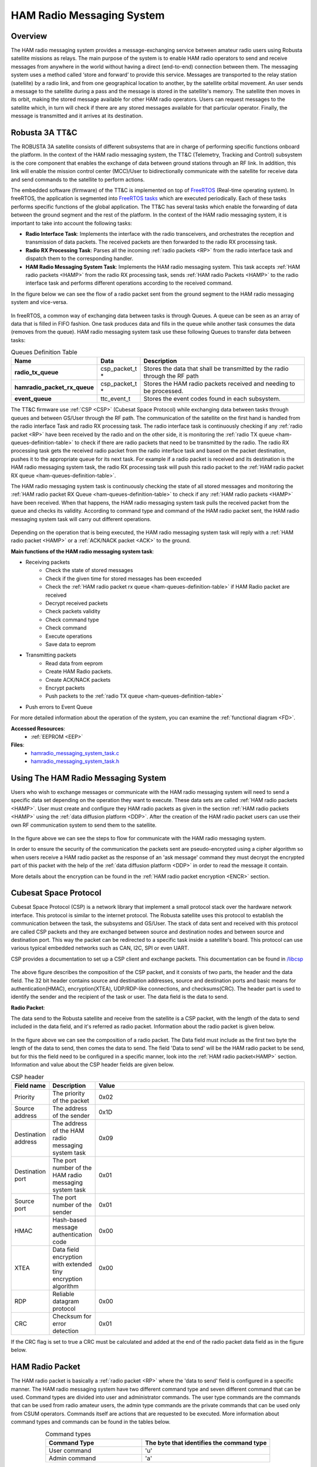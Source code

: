 .. _firmware-tasks-hamradio-messaging-task:

HAM Radio Messaging System
==========================

Overview
--------

The HAM radio messaging system provides a message-exchanging service between amateur radio users using Robusta satellite missions as relays. The main purpose of the system is to enable HAM radio operators to send and receive messages from anywhere in the world without having a direct (end-to-end) connection  between them.
The messaging system uses a method called ‘store and forward’ to provide this service. Messages are transported to the relay station (satellite) by a radio link, and from one geographical location to another, by the satellite orbital movement. An user sends a message to the satellite during a pass and the message is stored in the satellite's memory. The satellite then moves in its orbit, making the stored message available for other HAM radio operators. Users can request messages to the satellite which, in turn will check if there are any stored messages available for that particular operator. Finally, the message is transmitted and it arrives at its destination.

.. figure:: /_static/ham.gif
      :width: 40%
      :align: center
      :alt: HAM radio messaging system task packet flow diagram

Robusta 3A TT&C
---------------

The ROBUSTA 3A satellite consists of different subsystems that are in charge of performing specific functions onboard the platform. In the context of the HAM radio messaging system, the TT&C (Telemetry, Tracking and Control) subsystem is the core component that enables the exchange of data between ground stations through an RF link. In addition, this link will enable the mission control center (MCC)/User to bidirectionally communicate with the satellite for receive data and send commands to the satellite to perform actions.

The embedded software (firmware) of the TT&C is implemented on top of `FreeRTOS <https://www.freertos.org/>`_ (Real-time operating system). In freeRTOS, the application is segmented into `FreeRTOS tasks <https://www.freertos.org/a00015.html>`_ which are executed periodically. Each of these tasks performs specific functions of the global application. The TT&C has several tasks which enable the forwarding of data between the ground segment and the rest of the platform. In the context of the HAM radio messaging system, it is important to take into account the following tasks:

- **Radio Interface Task**: Implements the interface with the radio transceivers, and orchestrates the reception and transmission of data packets. The received packets are then forwarded to the radio RX processing task.

- **Radio RX Processing Task**: Parses all the incoming :ref:`radio packets <RP>` from the radio interface task and dispatch them to the corresponding handler.

- **HAM Radio Messaging System Task**: Implements the HAM radio messaging system. This task accepts :ref:`HAM radio packets <HAMP>` from the radio RX processing task, sends :ref:`HAM radio Packets <HAMP>` to the radio interface task and performs different operations according to the received command.

In the figure below we can see the flow of a radio packet sent from the ground segment to the HAM radio messaging system and vice-versa.

.. figure:: /_static/gs_ham_task_flow.svg
      :scale: 110 %
      :align: center
      :alt: Packets flow from the ground segment to the HAM radio messaging system and vice-versa.

In freeRTOS, a common way of exchanging data between tasks is through Queues. A queue can be seen as an array of data that is filled in FIFO fashion. One task produces data and fills in the queue while another task consumes the data (removes from the queue). HAM radio messaging system task use these following Queues to transfer data between tasks:

.. list-table:: Queues Definition Table
   :name: ham-queues-definition-table
   :header-rows: 1
   :widths: 10 10 60
   :stub-columns: 1

   *  - Name
      - Data
      - Description
   *  - radio_tx_queue
      - csp_packet_t *
      - Stores the data that shall be transmitted by the radio through the RF path
   *  - hamradio_packet_rx_queue
      - csp_packet_t *
      - Stores the HAM radio packets received and needing to be processed.
   *  - event_queue
      - ttc_event_t
      - Stores the event codes found in each subsystem.

The TT&C firmware use :ref:`CSP <CSP>` (Cubesat Space Protocol) while exchanging data between tasks through queues and between GS/User through the RF path. The communication of the satellite on the first hand is handled from the radio interface Task and radio RX processing task. The radio interface task is continuously checking if any :ref:`radio packet <RP>` have been received by the radio and on the other side, it is monitoring the :ref:`radio TX queue <ham-queues-definition-table>` to check if there are radio packets that need to be transmitted by the radio. The radio RX processing task gets the received radio packet from the radio interface task and based on the packet destination, pushes it to the appropriate queue for its next task. For example if a radio packet is received and its destination is the HAM radio messaging system task, the radio RX processing task will push this radio packet to the :ref:`HAM radio packet RX queue <ham-queues-definition-table>`.

The HAM radio messaging system task is continuously checking the state of all stored messages and monitoring the :ref:`HAM radio packet RX Queue <ham-queues-definition-table>` to check if any :ref:`HAM radio packets <HAMP>` have been received. When that happens, the HAM radio messaging system task pulls the received packet from the queue and checks its validity. According to command type and command of the HAM radio packet sent, the HAM radio messaging system task will carry out different operations.

.. figure:: /_static/ham_com.svg
      :scale: 150 %
      :align: center
      :alt: HAM radio communication


Depending on the operation that is being executed, the HAM radio messaging system task will reply with a :ref:`HAM radio packet <HAMP>` or 
a :ref:`ACK/NACK packet <ACK>` to the ground.

**Main functions of the HAM radio messaging system task**:

* Receiving packets
    * Check the state of stored messages
    * Check if the given time for stored messages has been exceeded
    * Check the :ref:`HAM radio packet rx queue <ham-queues-definition-table>` if HAM Radio packet are received
    * Decrypt received packets
    * Check packets validity
    * Check command type
    * Check command
    * Execute operations
    * Save data to eeprom
* Transmitting packets
    * Read data from eeprom
    * Create HAM Radio packets.
    * Create ACK/NACK packets
    * Encrypt packets
    * Push packets to the :ref:`radio TX queue <ham-queues-definition-table>`
* Push errors to Event Queue

For more detailed information about the operation of the system, you can examine the :ref:`functional diagram <FD>`.

**Accessed Resources**:
    - :ref:`EEPROM <EEP>`

**Files**:
    - `hamradio_messaging_system_task.c <https://github.com/CSUMontpellier/onboard-HAM-messaging/blob/dev/source/ham_messaging_sys_task.c>`_
    - `hamradio_messaging_system_task.h <https://github.com/CSUMontpellier/onboard-HAM-messaging/blob/dev/source/ham_messaging_sys_task.h>`_

Using The HAM Radio Messaging System
------------------------------------
Users who wish to exchange messages or communicate with the HAM radio messaging system will need to send a specific data set depending on the operation 
they want to execute. These data sets are called :ref:`HAM radio packets <HAMP>`.
User must create and configure they HAM radio packets as given in the section :ref:`HAM radio packets <HAMP>` using the :ref:`data diffusion platform <DDP>`.
After the creation of the HAM radio packet users can use their own RF communication system to send them to the satellite. 

.. figure:: /_static/ham_steps.svg
      :scale: 100 %
      :align: center
      :alt: HAM radio messaging system flow


In the figure above we can see the steps to flow for communicate with the HAM radio messaging system.

In order to ensure the security of the communication the packets sent are pseudo-encrypted using a cipher algorithm so when users receive a HAM radio packet 
as the response of an 'ask message' command they must decrypt the encrypted part of this packet with the help of the 
:ref:`data diffusion platform <DDP>` in order to read the message it contain.

More details about the encryption can be found in the :ref:`HAM radio packet encryption <ENCR>` section.

.. _CSP:

Cubesat Space Protocol
----------------------

Cubesat Space Protocol (CSP) is a network library that implement a small protocol stack over the hardware network interface. 
This protocol is similar to the internet protocol. The Robusta satellite uses this protocol to establish the communication between the task, 
the subsystems and GS/User. The stack of data sent and received with this protocol are called CSP packets and they are exchanged between source 
and destination nodes and between source and destination port. This way the packet can be redirected to a specific task inside a satellite's board. 
This protocol can use various typical embedded networks such as CAN, I2C, SPI or even UART.

CSP provides a documentation to set up a CSP client and exchange packets. This documentation can be found in `/libcsp <https://github.com/libcsp/libcsp>`_

.. figure:: /_static/CSP_protocol.svg
      :scale: 110 %
      :align: center
      :alt: CSP packet

The above figure describes the composition of the CSP packet, and it consists of two parts, the header and the data field. 
The 32 bit header contains source and destination addresses, source and destination ports and basic means for authentication(HMAC), 
encryption(XTEA), UDP/RDP-like connections, and checksums(CRC). The header part is used to identify the sender and the recipient of the task or user. 
The data field is the data to send.

.. _RP:

**Radio Packet**:

The data send to the Robusta satellite and receive from the satellite is a CSP packet, with the length of the data to send included in the data field, 
and it's referred as radio packet. Information about the radio packet is given below.

.. figure:: /_static/radio_packet.svg
      :scale: 110 %
      :align: center
      :alt: Radio packet

In the figure above we can see the composition of a radio packet. The Data field must include as the first two byte the length of the data to send, 
then comes the data to send. The field 'Data to send' will be the HAM radio packet to be send, but for this the field need to 
be configured in a specific manner, look into the :ref:`HAM radio packet<HAMP>` section. Information and value about the CSP header fields are given below.

.. list-table:: CSP header
   :align: center
   :header-rows: 1
   :widths: 10 10 60

   *  - Field name
      - Description
      - Value
   *  - Priority
      - The priority of the packet
      - 0x02
   *  - Source address
      - The address of the sender
      - 0x1D
   *  - Destination address
      - The address of the HAM radio messaging system task
      - 0x09
   *  - Destination port
      - The port number of the HAM radio messaging system task
      - 0x01
   *  - Source port
      - The port number of the sender
      - 0x01
   *  - HMAC
      - Hash-based message authentication code
      - 0x00
   *  - XTEA
      - Data field encryption with extended tiny encryption algorithm
      - 0x00
   *  - RDP
      - Reliable datagram protocol
      - 0x00
   *  - CRC
      - Checksum for error detection
      - 0x01


If the CRC flag is set to true a CRC must be calculated and added at the end of the radio packet data field as in the figure below.

.. figure:: /_static/radio_packet_crc.svg
      :scale: 110 %
      :align: center
      :alt: Radio packet with CRC

.. _HAMP:

HAM Radio Packet
----------------
The HAM radio packet is basically a :ref:`radio packet <RP>` where the 'data to send' field is configured in a specific manner.
The HAM radio messaging system have two different command type and seven different command that can be used.
Command types are divided into user and administrator commands. The user type commands are the commands that can be used from radio amateur users,
the admin type commands are the private commands that can be used only from CSUM operators. Commands itself are actions that are requested to be executed.
More information about command types and commands can be found in the tables below.

.. list-table:: Command types
   :align: center
   :header-rows: 1
   :widths: 60 80

   *  - Command Type
      - The byte that identifies the command type
   *  - User command
      - 'u'
   *  - Admin command
      - 'a'

.. list-table:: Command types and commands
   :align: center
   :header-rows: 1
   :widths: 10 10 60

   *  - Command Type
      - Command
      - The byte that identifies the command
   *  - User command
      - Send Message
      - 's'
   *  - User command
      - Ask Message
      - 'a'
   *  - User command
      - Get Saved Messages ID
      - 'c'
   *  - Admin command
      - Change password
      - 'p'
   *  - Admin command
      - Delete all messages
      - 'd'
   *  - Admin command
      - Change sent message delay
      - 't'
   *  - Admin command
      - Change not sent message delay
      - 'n'

HAM radio packets have different configurations for different command and command type, and those configurations can be seen in the section below.

**HAM Radio User Packets**:

.. figure:: /_static/callsign.svg
      :scale: 120 %
      :align: center
      :alt: Call sign

Call signs are already used to identify a HAM Radio station or operator. Based on this the HAM Radio Messaging System also use call sign to identify users.
In the figure above we can see a call sign, it consist of two parts 'Prefix' and 'Serial letters'.

.. _SCMD:

* Send Message Command

.. figure:: /_static/ham_sending_message.svg
      :scale: 120 %
      :align: center
      :alt: Send message command configuration


This HAM radio packet configuration shown above is used to send a message to another user.
The 'HAM CRC' is a value used to check if the message is changed since it was created,
it is automatically calculated from the :ref:`encryption software <ENCR>`.
The 'Command Type' must be 'u' because its a user command and 'Command' must be set to 's'.
The 'Sender Call Sign' is the call sign of the user who is sending the message,
the 'Recipient Call Sign' is the call sign of the user supposed to receive the message and the 'Message' part is the message to transmit.

When the user sends this packet and the satellite receives it, the HAM radio messaging system task will check the HAM CRC,command type, 
command, message length, how many messages has saved the sender of the package and the total number of stored messages, 
then it will store the message. These constraints have predefined values and can be viewed in the :ref:`Constraints and Constants section <CONS>`.

* Ask Message Command

.. figure:: /_static/ham_asking_message.svg
      :scale: 120 %
      :align: center
      :alt: Ask message command configuration

This HAM radio packet configuration shown above is used to ask the satellite if there is a saved message for the requesting user.
The 'Command Type' must be 'u' because its a user command and The 'Command' must be set to 'a'.
The 'Sender Call Sign' is the call sign for which the satellite will search a stored message.

When the user sends this packet and the satellite receives it, the HAM radio messaging system task will check the validity, create a packet containing the
message and send it to the :ref:`Radio TX Queue <ham-queues-definition-table>` if there is a message for the requested call sign (therefore the requesting user).
Then the Radio Interface Task will handle the transmission of this packet to the user.

.. figure:: /_static/ham_message_sat.svg
      :scale: 120 %
      :align: center
      :alt: Ask message command response packet configuration

This HAM radio packet configuration shown above is used when the message is sent to a user from the satellite.
It is basically what you will get when yo have sent the command 'ask message' to the satellite and the satellite found a message matching your call sign.
After the reception and validation of the HAM radio packet the HAM radio messaging system task will additionally add a 'Message Tag' and 'Timestamp'
to the packet before storing it. The 'Timestamp' is the number of seconds that have elapsed since January 1, 1970 (midnight UTC/GMT), its providing 
information about when the message was sent. The 'Message tag' is used for checking the state of stored message. More details about the 'Message Tag' 
can be found in the table below.

The encrypted part of the packet is encrypted from the HAM radio messaging system task before it was sent. So user must decrypt this part with the help 
of the :ref:`data diffusion platform <DDP>` in order to read the message it contain.

.. list-table:: HAM radio Packet tag
   :align: center
   :header-rows: 1

   *  - Message Tag name
      - Description
      - Value
   *  - Sent
      - Tag of the message indicating that it was sent
      - 0x02
   *  - Not sent
      - Tag of the message indicating that it was not sent
      - 0x01
   *  - Erasable
      - Tag of the message indicating that it can be replaced by another message
      - 0x00

* Get Saved Messages ID Command

.. figure:: /_static/ham_get_id.svg
      :scale: 120 %
      :align: center
      :alt: Get messages id command packet configuration

This HAM radio packet configuration shown above is used to get the timestamp, the sender and recipient call sign and the tag of all saved messages in satellite.
The 'Command Type' must be 'u' because its a user command and the 'Command' must be set to 'c'.

When the user send this packet and the satellite receives it, the HAM radio messaging system task will check the validity, check if there are saved messages,  
create a packet containing the identifiers of those saved messages and send it to the :ref:`radio TX queue <ham-queues-definition-table>`. 
Then the radio interface task will handle the transmission of this packet to the user.

.. figure:: /_static/ham_rep.svg
      :scale: 120 %
      :align: center
      :alt: Get messages id command response packet configuration

The HAM radio packet configuration shown above is what you will get when you have sent the command 'Get Saved Messages ID' to the satellite 
and if there is saved messages in the satellite.

**HAM Radio Admin Packets**:

The HAM radio admin packets use password for security purpose. The HAM radio messaging system has a default password, but this default password 
can be changed with the help of the 'change password' command which will be explained later (The password must be 6 bytes).

* Delete All Saved Messages Command
  
.. figure:: /_static/ham_del_cmd.svg
      :scale: 120 %
      :align: center
      :alt: Delete messages command packet configuration

This HAM radio packet configuration shown above is used to delete all the messages saved in the satellite. 
The 'Command Type' must be 'a' because its a admin command and the 'Command' must be set to 'd'.
When the satellite receive this packet it will check if the password is correct and delete all the saved message.

* Change Sent Message Delay Command

.. figure:: /_static/ham_delay_cmd2.svg
      :scale: 120 %
      :align: center
      :alt: Change sent message delay command packet configuration

This HAM radio packet configuration shown above is used to change the delay time given before deleting the saved messages that have the sent tag. 
The 'Command Type' must be 'a' because its a admin command and the 'Command' must be set to 't'. The delay value field is limited to 3 bytes and work with string, so per example 
if you want to change the value with 20 seconds you should configure the delay value field with two separate bytes like '2' and '0'. The maximum value that can be sent is 999 seconds(16,65 minutes).
The HAM radio messaging system has a default value for the sent message delay and this value can see in the :ref:`Message Constraints and Constants Table <CONS>`.

When the admin send this packet and the satellite receives it, the HAM radio messaging system task will will check if the password is correct, 
check the length of value sent, change the delay value with the new one and save this new value in the :ref:`eeprom <EEP>`.

* Change Not Sent Message Delay Command

.. figure:: /_static/ham_delay_cmd.svg
      :scale: 120 %
      :align: center
      :alt: Change not sent message delay command packet configuration

This HAM radio packet configuration shown above is used to change the delay time given before deleting the saved messages that have the not sent tag. 
The 'Command Type' must be 'a' because its a admin command and the 'Command' must be set to 'n'. The delay value field is limited to 6 bytes and work with string, so per example 
if you want to change the value with 20 seconds you should configure the delay value field with two separate bytes like '2' and '0'. The maximum value that can be sent is 999999 seconds(11,57 days).
The HAM radio messaging system has a default and minimum value for the not sent message delay and this value can see in the :ref:`Message Constraints and Constants Table <CONS>`.

When the admin send this packet and the satellite receives it, the HAM radio messaging system task will check if the password is correct, 
check the length of value sent, change the delay value with the new one and save this new value in the :ref:`eeprom <EEP>`.

* Change Password Command

.. figure:: /_static/ham_pwd_cmd.svg
      :scale: 120 %
      :align: center
      :alt: Change password command packet configuration

This HAM radio packet configuration shown above is used to change the default password which is used from admin type commands. 
The 'Command Type' must be 'a' because its a admin command and the 'Command' must be set to 'p'.

When the admin send this packet and the satellite receives it, the HAM radio messaging system task will check if the password is correct, 
check if the new password and the confirmation password is equal, change the default password with the new one and save this new password in the :ref:`eeprom <EEP>`.

.. _ACK:

**HAM Radio ACK/NACK Packet**:

When data is transmitted between two systems, an acknowledgement (ACK) can be sent to confirm an action and a negative-acknowledgment (NACK) can 
be sent to report an error. Based on the situation the HAM radio messaging system task replies with a ACK/NACK packet to inform the GS/User.
For example if you send a HAM radio packet with 'Send Message' command and your packet is valid, the satellite will reply you with an ACK packet.
There are several different case which reply a ACK/NACK packet, those case can be seen in the :ref:`functional diagram <FD>`.

.. figure:: /_static/ham_ack.svg
      :scale: 110 %
      :align: center
      :alt: ACK/NACK packet Data field configuration

The HAM radio messaging system task also uses the :ref:`radio packet <RP>` with 2 bytes in the 'data to send' field to create ACK/NACK packets. 
In the figure above we can see the ACK/NACK packet. The first field, 'Type Code', is used to identify the type of the packet. The second field, 
'ACK/NACK packet message code', is used to identify the message that give more details about the ACK/NACK.
The HAM radio messaging system task will create a ACK/NACK packet based on the situation and send it to the Radio TX Queue. 
Then the radio interface task will handle the transmission of this packet to the user.
More information about ACK/NACK packets can be seen in the tables below.

.. table:: ACK/NACK packet type
   :widths: auto
   :align: center

   =====================  =========================
   ACK/NACK packet type   ACK/NACK packet type code
   =====================  =========================
    ACK                    0x01
    NACK                   0x02
   =====================  =========================

.. table:: ACK/NACK packet message
   :widths: auto
   :align: center

   ==== ============================ ====================================================================
   Type ACK/NACK packet message code ACK/NACK packet message
   ==== ============================ ====================================================================
   ACK     0x03                      Message is stored
   ACK     0x04                      The delay value for not sent messages is updated successfully
   ACK     0x05                      The delay value for sent messages is updated successfully
   ACK     0x06                      All saved messages are deleted
   ACK     0x07                      Admin password is changed successfully
   NACK    0x08                      Invalid command
   NACK    0x09                      Storable maximum message number has been reached
   NACK    0x0A                      Invalid HAM CRC
   NACK    0x0B                      No message for the given call sign
   NACK    0x0C                      Maximum length of the message exceeded
   NACK    0x0D                      Allowed maximum number of storable message for the person has been reached
   NACK    0x0E                      There are no saved messages at all
   NACK    0x0F                      The command type is invalid
   NACK    0x10                      The password is invalid
   NACK    0x11                      The password in the double confirmation is not the same as each other
   NACK    0x12                      The length of the delay value sent from user is to long
   NACK    0x13                      The delay value sent from user contain invalid character
   NACK    0x14                      The not sent message delay value sent from user is to small
   ==== ============================ ====================================================================

.. _EEP:

HAM Radio Messaging System Storage
-----------------------------------

Some of the important data/value sent from GS/User are saved in eeprom so that it is not lost during a TT&C reset or any other situation. Information about those saved data can be seen in the table below.

.. list-table:: Data saved in the eeprom
   :align: center
   :header-rows: 1

   *  - Saved data
      - Description
      - Eeprom Address
   *  - Ham radio packet with send message command
      - The HAM Radio packets sent containing a message
      - 1-20
   *  - Sent message delay value
      - The delay value sent for the packets that has the message sent tag
      - 22
   *  - Not sent message delay value
      - The delay value sent for the packets that has the message not sent tag
      - 23
   *  - Password
      - The password used in the HAM radio admin packets.
      - 21

.. _CONS:

HAM Radio Messaging System Constants And Constraints
----------------------------------------------------

The constraints and constants concerning HAM radio messages are listed in the table below.

.. list-table::
   :align: center
   :header-rows: 1
   :widths: 10 60

   *  -  Constants/Constraints
      -  Value
   *  - The maximum allowed length of the message (in bytes)
      - 20
   *  - The maximum number of storable messages in the satellite
      - 20
   *  - The maximum allowed number of storable message for a sender
      - 1
   *  - The default delay time given before deleting messages with the sent tag
      - 20 seconds
   *  - The minimum delay value that can be set for the sent messages
      - 0 seconds
   *  - The default delay time given before deleting messages with the not sent tag
      - 86400 seconds(24 hours)
   *  - The minimum delay value that can be set for the not sent messages
      - 43200 seconds(12 hours)

The characters available in the Ham radio messaging system are shown below.

.. figure:: /_static/ham_char.svg
      :name: char_table
      :width: 40%
      :align: center
      :alt: HAM radio messaging system available characters

      HAM radio messaging system available character

.. _ENCR:

HAM Radio Packet Encryption
------------------------------

The HAM radio encryption is used in order to ensure that packets are sent from the correct user and delivered to the correct user. 
Beside that the encryption also provide a security for the admin type commands.
Before sending, the :ref:`HAM radio packet <HAMP>` is pseudo-encrypted with a cipher algorithm and a HAM CRC is automatically calculated and 
added to be sure that the content is not changed since the creation.

After the reception of a HAM Radio packet the HAM radio messaging system task checks the CRC and the validity then decrypt and process the packet according to 
the command. The HAM radio messaging system task encrypt HAM radio packets that contain message before sending them to users. 
When users receive a HAM radio packet as the response of an 'ask message' command that contain the message user must decrypt the encrypted part of the 
packet to read the message correctly.

This encryption/decryption process is achieved with the help of the :ref:`data diffusion platform <DDP>`.

.. _DDP:

DDP(Data Diffusion Platform)
----------------------------
The DDP is used to send data to CSUM external partners. This data can be mission data or other types of data that needs to shared. 
We have also developed a part for the ROBUSTA 3A mission and the HAM Radio messaging system. With this, 
users will be able to create their encrypted :ref:`HAM radio packets <HAMP>` to send them or decrypt their 
received :ref:`HAM radio packets <HAMP>` to read the message they contain. A general view of the DDP can be seen in the image below.

`Link to access the Data Diffusion Platform <http://162.38.203.31/ROB3A/>`_

.. figure:: /_static/Ham_ddp.png
      :width: 75%
      :align: center
      :alt: HAM radio messaging system data diffusion platform

      HAM radio messaging system Data diffusion platform

Functional Diagram
---------------------

.. _FD:

.. figure:: /_static/HAMradio_task_diagram1.svg
      :name: diagram1
      :width: 75%
      :align: center
      :alt: HAM radio messaging system task Flow Diagram part 1

      HAM radio messaging system task flow diagram part 1

.. figure:: /_static/HAMradio_task_diagram2.svg
      :name: diagram2
      :width: 100%
      :align: center
      :alt: HAM radio messaging system task flow diagram part 2

      HAM radio messaging system task flow diagram part 2

.. figure:: /_static/HAMradio_task_diagram3.svg
      :name: diagram3
      :width: 100%
      :align: center
      :alt: HAM radio messaging system task Flow Diagram part 3

      HAM radio messaging system task flow diagram part 3
